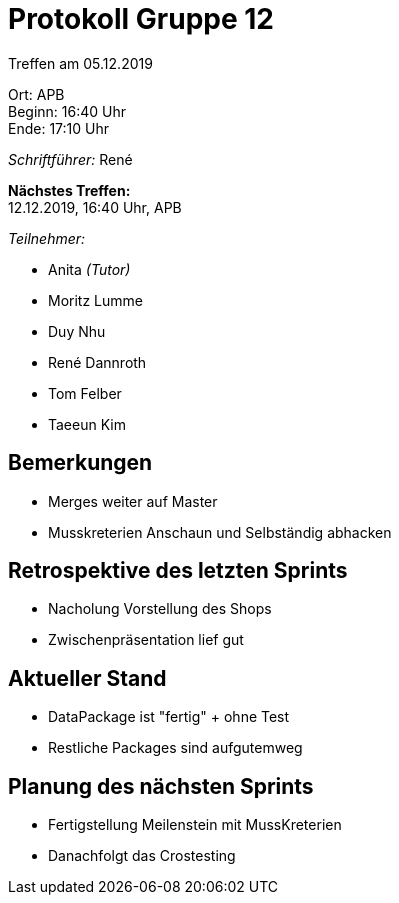 = Protokoll Gruppe 12

Treffen am 05.12.2019

Ort:      APB +
Beginn:   16:40 Uhr +
Ende:     17:10 Uhr

__Schriftführer:__ René

*Nächstes Treffen:* +
12.12.2019, 16:40 Uhr, APB

__Teilnehmer:__


- Anita _(Tutor)_
- Moritz Lumme
- Duy Nhu
- René Dannroth
- Tom Felber
- Taeeun Kim

== Bemerkungen

 - Merges weiter auf Master

 - Musskreterien Anschaun und Selbständig abhacken

== Retrospektive des letzten Sprints
 - Nacholung Vorstellung des Shops

 - Zwischenpräsentation lief gut


== Aktueller Stand
 - DataPackage ist "fertig" + ohne Test

 - Restliche Packages sind aufgutemweg




== Planung des nächsten Sprints

- Fertigstellung Meilenstein mit MussKreterien

- Danachfolgt das Crostesting